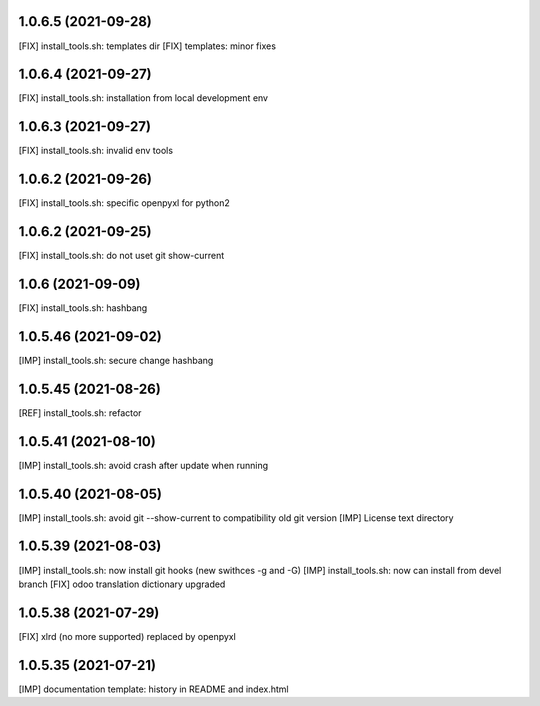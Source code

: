 1.0.6.5 (2021-09-28)
~~~~~~~~~~~~~~~~~~~~

[FIX] install_tools.sh: templates dir
[FIX] templates: minor fixes

1.0.6.4 (2021-09-27)
~~~~~~~~~~~~~~~~~~~~

[FIX] install_tools.sh: installation from local development env

1.0.6.3 (2021-09-27)
~~~~~~~~~~~~~~~~~~~~

[FIX] install_tools.sh: invalid env tools

1.0.6.2 (2021-09-26)
~~~~~~~~~~~~~~~~~~~~

[FIX] install_tools.sh: specific openpyxl for python2

1.0.6.2 (2021-09-25)
~~~~~~~~~~~~~~~~~~~~

[FIX] install_tools.sh: do not uset git show-current

1.0.6 (2021-09-09)
~~~~~~~~~~~~~~~~~~

[FIX] install_tools.sh: hashbang

1.0.5.46 (2021-09-02)
~~~~~~~~~~~~~~~~~~~~~

[IMP] install_tools.sh: secure change hashbang

1.0.5.45 (2021-08-26)
~~~~~~~~~~~~~~~~~~~~~

[REF] install_tools.sh: refactor

1.0.5.41 (2021-08-10)
~~~~~~~~~~~~~~~~~~~~~

[IMP] install_tools.sh: avoid crash after update when running

1.0.5.40 (2021-08-05)
~~~~~~~~~~~~~~~~~~~~~

[IMP] install_tools.sh: avoid git --show-current to compatibility old git version
[IMP] License text directory

1.0.5.39 (2021-08-03)
~~~~~~~~~~~~~~~~~~~~~

[IMP] install_tools.sh: now install git hooks (new swithces -g and -G)
[IMP] install_tools.sh: now can install from devel branch
[FIX] odoo translation dictionary upgraded

1.0.5.38 (2021-07-29)
~~~~~~~~~~~~~~~~~~~~

[FIX] xlrd (no more supported) replaced by openpyxl


1.0.5.35 (2021-07-21)
~~~~~~~~~~~~~~~~~~~~

[IMP] documentation template: history in README and index.html
